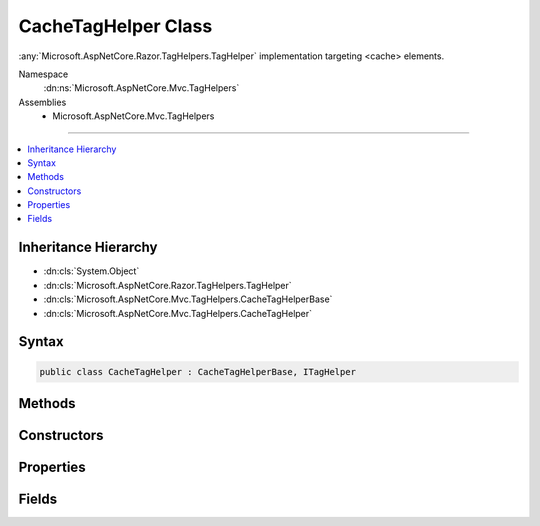 

CacheTagHelper Class
====================






:any:`Microsoft.AspNetCore.Razor.TagHelpers.TagHelper` implementation targeting <cache> elements.


Namespace
    :dn:ns:`Microsoft.AspNetCore.Mvc.TagHelpers`
Assemblies
    * Microsoft.AspNetCore.Mvc.TagHelpers

----

.. contents::
   :local:



Inheritance Hierarchy
---------------------


* :dn:cls:`System.Object`
* :dn:cls:`Microsoft.AspNetCore.Razor.TagHelpers.TagHelper`
* :dn:cls:`Microsoft.AspNetCore.Mvc.TagHelpers.CacheTagHelperBase`
* :dn:cls:`Microsoft.AspNetCore.Mvc.TagHelpers.CacheTagHelper`








Syntax
------

.. code-block:: csharp

    public class CacheTagHelper : CacheTagHelperBase, ITagHelper








.. dn:class:: Microsoft.AspNetCore.Mvc.TagHelpers.CacheTagHelper
    :hidden:

.. dn:class:: Microsoft.AspNetCore.Mvc.TagHelpers.CacheTagHelper

Methods
-------

.. dn:class:: Microsoft.AspNetCore.Mvc.TagHelpers.CacheTagHelper
    :noindex:
    :hidden:

    
    .. dn:method:: Microsoft.AspNetCore.Mvc.TagHelpers.CacheTagHelper.ProcessAsync(Microsoft.AspNetCore.Razor.TagHelpers.TagHelperContext, Microsoft.AspNetCore.Razor.TagHelpers.TagHelperOutput)
    
        
    
        
        :type context: Microsoft.AspNetCore.Razor.TagHelpers.TagHelperContext
    
        
        :type output: Microsoft.AspNetCore.Razor.TagHelpers.TagHelperOutput
        :rtype: System.Threading.Tasks.Task
    
        
        .. code-block:: csharp
    
            public override Task ProcessAsync(TagHelperContext context, TagHelperOutput output)
    

Constructors
------------

.. dn:class:: Microsoft.AspNetCore.Mvc.TagHelpers.CacheTagHelper
    :noindex:
    :hidden:

    
    .. dn:constructor:: Microsoft.AspNetCore.Mvc.TagHelpers.CacheTagHelper.CacheTagHelper(Microsoft.Extensions.Caching.Memory.IMemoryCache, System.Text.Encodings.Web.HtmlEncoder)
    
        
    
        
        Creates a new :any:`Microsoft.AspNetCore.Mvc.TagHelpers.CacheTagHelper`\.
    
        
    
        
        :param memoryCache: The :any:`Microsoft.Extensions.Caching.Memory.IMemoryCache`\.
        
        :type memoryCache: Microsoft.Extensions.Caching.Memory.IMemoryCache
    
        
        :param htmlEncoder: The :any:`System.Text.Encodings.Web.HtmlEncoder` to use.
        
        :type htmlEncoder: System.Text.Encodings.Web.HtmlEncoder
    
        
        .. code-block:: csharp
    
            public CacheTagHelper(IMemoryCache memoryCache, HtmlEncoder htmlEncoder)
    

Properties
----------

.. dn:class:: Microsoft.AspNetCore.Mvc.TagHelpers.CacheTagHelper
    :noindex:
    :hidden:

    
    .. dn:property:: Microsoft.AspNetCore.Mvc.TagHelpers.CacheTagHelper.MemoryCache
    
        
    
        
        Gets the :any:`Microsoft.Extensions.Caching.Memory.IMemoryCache` instance used to cache entries.
    
        
        :rtype: Microsoft.Extensions.Caching.Memory.IMemoryCache
    
        
        .. code-block:: csharp
    
            protected IMemoryCache MemoryCache { get; }
    
    .. dn:property:: Microsoft.AspNetCore.Mvc.TagHelpers.CacheTagHelper.Priority
    
        
    
        
        Gets or sets the :any:`Microsoft.Extensions.Caching.Memory.CacheItemPriority` policy for the cache entry.
    
        
        :rtype: System.Nullable<System.Nullable`1>{Microsoft.Extensions.Caching.Memory.CacheItemPriority<Microsoft.Extensions.Caching.Memory.CacheItemPriority>}
    
        
        .. code-block:: csharp
    
            [HtmlAttributeName("priority")]
            public CacheItemPriority? Priority { get; set; }
    

Fields
------

.. dn:class:: Microsoft.AspNetCore.Mvc.TagHelpers.CacheTagHelper
    :noindex:
    :hidden:

    
    .. dn:field:: Microsoft.AspNetCore.Mvc.TagHelpers.CacheTagHelper.CacheKeyPrefix
    
        
    
        
        Prefix used by :any:`Microsoft.AspNetCore.Mvc.TagHelpers.CacheTagHelper` instances when creating entries in :dn:prop:`Microsoft.AspNetCore.Mvc.TagHelpers.CacheTagHelper.MemoryCache`\.
    
        
        :rtype: System.String
    
        
        .. code-block:: csharp
    
            public static readonly string CacheKeyPrefix
    

